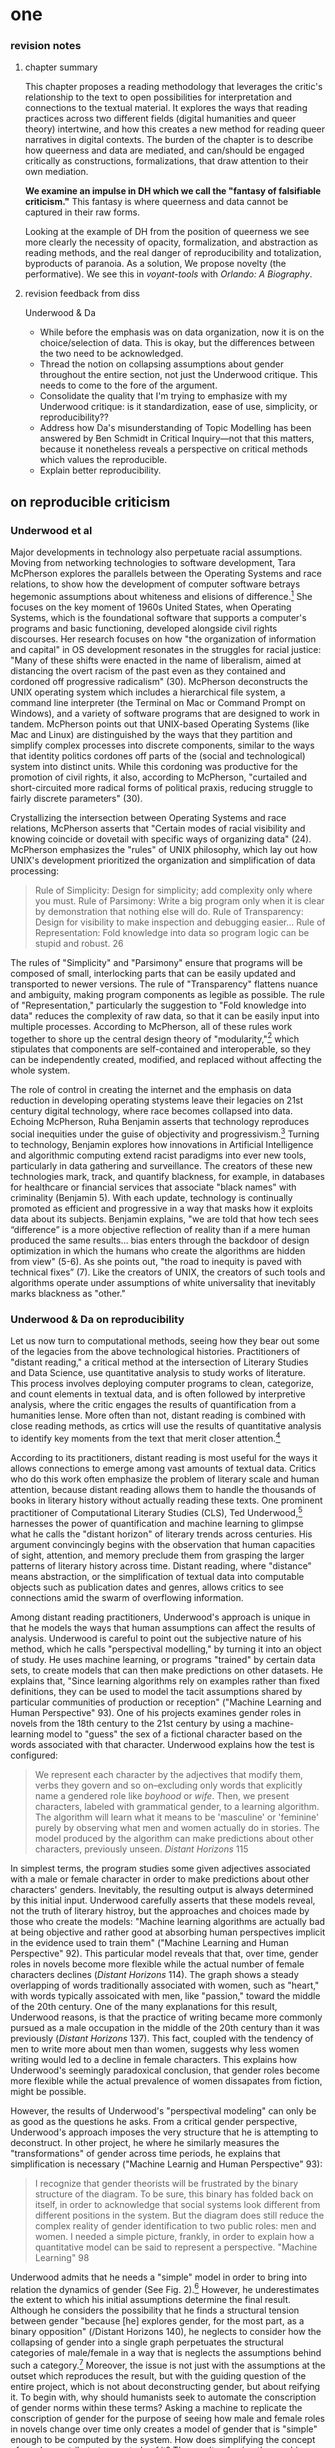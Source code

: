 * one

*** revision notes
**** chapter summary 
This chapter proposes a reading methodology that leverages the
critic's relationship to the text to open possibilities for
interpretation and connections to the textual material. It explores
the ways that reading practices across two different fields (digital
humanities and queer theory) intertwine, and how this creates a new
method for reading queer narratives in digital contexts. The burden of
the chapter is to describe how queerness and data are mediated, and
can/should be engaged critically as constructions, formalizations,
that draw attention to their own mediation.

*We examine an impulse in DH which we call the "fantasy of falsifiable
criticism."* This fantasy is where queerness and data cannot be
captured in their raw forms.

Looking at the example of DH from the position of queerness we see
more clearly the necessity of opacity, formalization, and abstraction
as reading methods, and the real danger of reproducibility and
totalization, byproducts of paranoia. As a solution, We propose
novelty (the performative). We see this in /voyant-tools/ with
/Orlando: A Biography/.

**** revision feedback from diss 

Underwood & Da
- While before the emphasis was on data organization, now it is on the
  choice/selection of data. This is okay, but the differences between
  the two need to be acknowledged. 
- Thread the notion on collapsing assumptions about gender throughout
  the entire section, not just the Underwood critique. This needs to
  come to the fore of the argument. 
- Consolidate the quality that I'm trying to emphasize with my
  Underwood critique: is it standardization, ease of use, simplicity,
  or reproducibility??
- Address how Da's misunderstanding of Topic Modelling has been
  answered by Ben Schmidt in Critical Inquiry---not that this matters,
  because it nonetheless reveals a perspective on critical methods
  which values the reproducible. 
- Explain better reproducibility. 


** on reproducible criticism
*** Underwood et al

Major developments in technology also perpetuate racial
assumptions. Moving from networking technologies to software
development, Tara McPherson explores the parallels between the
Operating Systems and race relations, to show how the development of
computer software betrays hegemonic assumptions about whiteness and
elisions of difference.[fn:1] She focuses on the key moment of 1960s
United States, when Operating Systems, which is the foundational
software that supports a computer's programs and basic functioning,
developed alongside civil rights discourses. Her research focuses on
how "the organization of information and capital" in OS development
resonates in the struggles for racial justice: "Many of these shifts
were enacted in the name of liberalism, aimed at distancing the overt
racism of the past even as they contained and cordoned off progressive
radicalism" (30). McPherson deconstructs the UNIX operating system
which includes a hierarchical file system, a command line interpreter
(the Terminal on Mac or Command Prompt on Windows), and a variety of
software programs that are designed to work in tandem. McPherson
points out that UNIX-based Operating Systems (like Mac and Linux) are
distinguished by the ways that they partition and simplify complex
processes into discrete components, similar to the ways that identity
politics cordones off parts of the (social and technological) system
into distinct units. While this cordoning was productive for the
promotion of civil rights, it also, according to McPherson, "curtailed
and short-circuited more radical forms of political praxis, reducing
struggle to fairly discrete parameters" (30).

Crystallizing the intersection between Operating Systems and race
relations, McPherson asserts that "Certain modes of racial visibility
and knowing coincide or dovetail with specific ways of organizing
data" (24). McPherson emphasizes the "rules" of UNIX philosophy, which
lay out how UNIX's development prioritized the organization and
simplification of data processing:
#+BEGIN_QUOTE
Rule of Simplicity: Design for simplicity; add complexity only where
you must. Rule of Parsimony: Write a big program only when it is clear
by demonstration that nothing else will do. Rule of Transparency:
Design for visibility to make inspection and debugging easier... Rule
of Representation: Fold knowledge into data so program logic can be
stupid and robust. 26
#+END_QUOTE
The rules of "Simplicity" and "Parsimony" ensure that programs will be
composed of small, interlocking parts that can be easily updated and
transported to newer versions. The rule of "Transparency" flattens
nuance and ambiguity, making program components as legible as
possible. The rule of "Representation," particularly the suggestion to
"Fold knowledge into data" reduces the complexity of raw data, so that
it can be easily input into multiple processes. According to
McPherson, all of these rules work together to shore up the central
design theory of "modularity,"[fn:2] which stipulates that components
are self-contained and interoperable, so they can be independently
created, modified, and replaced without affecting the whole system.

The role of control in creating the internet and the emphasis on data
reduction in developing operating stystems leave their legacies on
21st century digital technology, where race becomes collapsed into
data. Echoing McPherson, Ruha Benjamin asserts that technology
reproduces social inequities under the guise of objectivity and
progressivism.[fn:3] Turning to technology, Benjamin explores how
innovations in Artificial Intelligence and algorithmic computing
extend racist paradigms into ever new tools, particularly in data
gathering and surveillance. The creators of these new technologies
mark, track, and quantify blackness, for example, in databases for
healthcare or financial services that associate "black names" with
criminality (Benjamin 5). With each update, technology is continually
promoted as efficient and progressive in a way that masks how it
exploits data about its subjects. Benjamin explains, "we are told that
how tech sees “difference” is a more objective reflection of reality
than if a mere human produced the same results... bias enters through
the backdoor of design optimization in which the humans who create the
algorithms are hidden from view" (5-6). As she points out, "the road
to inequity is paved with technical fixes” (7). Like the creators of
UNIX, the creators of such tools and algorithms operate under
assumptions of white universality that inevitably marks blackness as
"other."

*** Underwood & Da on reproducibility

Let us now turn to computational methods, seeing how they bear out
some of the legacies from the above technological
histories. Practitioners of "distant reading," a critical method at
the intersection of Literary Studies and Data Science, use
quantitative analysis to study works of literature. This process
involves deploying computer programs to clean, categorize, and count
elements in textual data, and is often followed by interpretive
analysis, where the critic engages the results of quantification from
a humanities lense. More often than not, distant reading is combined
with close reading methods, as crtics will use the results of
quantitative analysis to identify key moments from the text that merit
closer attention.[fn:4]

According to its practitioners, distant reading is most useful for the
ways it allows connections to emerge among vast amounts of textual
data. Critics who do this work often emphasize the problem of literary
scale and human attention, because distant reading allows them to
handle the thousands of books in literary history without actually
reading these texts. One prominent practitioner of Computational
Literary Studies (CLS), Ted Underwood,[fn:5] harnesses the power of
quantification and machine learning to glimpse what he calls the
"distant horizon" of literary trends across centuries. His argument
convincingly begins with the observation that human capacities of
sight, attention, and memory preclude them from grasping the larger
patterns of literary history across time. Distant reading, where
"distance" means abstraction, or the simplification of textual data
into computable objects such as publication dates and genres, allows
critics to see connections amid the swarm of overflowing information.

Among distant reading practitioners, Underwood's approach is unique in
that he models the ways that human assumptions can affect the results
of analysis. Underwood is careful to point out the subjective nature
of his method, which he calls "perspectival modelling," by turning it
into an object of study. He uses machine learning, or programs
"trained" by certain data sets, to create models that can then make
predictions on other datasets. He explains that, "Since learning
algorithms rely on examples rather than fixed definitions, they can be
used to model the tacit assumptions shared by particular communities
of production or reception" ("Machine Learning and Human Perspective"
93). One of his projects examines gender roles in novels from the
18th century to the 21st century by using a machine-learning model to
"guess" the sex of a fictional character based on the words associated
with that character. Underwood explains how the test is configured:
#+BEGIN_QUOTE 
We represent each character by the adjectives that modify them, verbs
they govern and so on--excluding only words that explicitly name a
gendered role like /boyhood/ or /wife/. Then, we present characters,
labeled with grammatical gender, to a learning algorithm. The
algorithm will learn what it means to be 'masculine' or 'feminine'
purely by observing what men and women actually do in stories. The
model produced by the algorithm can make predictions about other
characters, previously unseen. /Distant Horizons/ 115
#+END_QUOTE
In simplest terms, the program studies some given adjectives
associated with a male or female character in order to make
predictions about other characters' genders. Inevitably, the resulting
output is always determined by this initial input. Underwood carefully
asserts that these models reveal, not the truth of literary histroy,
but the approaches and choices made by those who create the models:
"Machine learning algorithms are actually bad at being objective and
rather good at absorbing human perspectives implicit in the evidence
used to train them" ("Machine Learning and Human Perspective"
92). This particular model reveals that that, over time, gender roles
in novels become more flexible while the actual number of female
characters declines (/Distant Horizons/ 114). The graph shows a steady
overlapping of words traditionally associated with women, such as
"heart," with words typically assoicated with men, like "passion,"
toward the middle of the 20th century. One of the many explanations
for this result, Underwood reasons, is that the practice of writing
became more commonly pursued as a male occupation in the middle of the
20th century than it was previously (/Distant Horizons/ 137). This
fact, coupled with the tendency of men to write more about men than
women, suggests why less women writing would led to a decline in
female characters. This explains how Underwood's seemingly paradoxical conclusion, that gender roles become more flexible while the actual prevalence of women dissapates from fiction, might be possible.

However, the results of Underwood's "perspectival modeling" can only
be as good as the questions he asks. From a critical gender
perspective, Underwood's approach imposes the very structure that he
is attempting to deconstruct. In other project, he where he similarly
measures the "transformations" of gender across time periods, he
explains that simplification is necessary ("Machine Learnig and Human
Perspective" 93):
#+BEGIN_QUOTE
I recognize that gender theorists will be frustrated by the binary
structure of the diagram. To be sure, this binary has folded back on
itself, in order to acknowledge that social systems look different
from different positions in the system. But the diagram does still
reduce the complex reality of gender identification to two public
roles: men and women. I needed a simple picture, frankly, in order to
explain how a quantitative model can be said to represent a
perspective. "Machine Learning" 98
#+END_QUOTE
Underwood admits that he needs a "simple" model in order to bring into
relation the dynamics of gender (See Fig. 2).[fn:6] However, he
underestimates the extent to which his initial assumptions determine
the final result. Although he considers the possibility that he finds
a structural tension between gender "because [he] explores gender, for
the most part, as a binary opposition" (/Distant Horizons 140), he
neglects to consider how the collapsing of gender into a single graph
perpetuates the structural categories of male/female in a way that is
neglects the assumptions behind such a category.[fn:7] Moreover, the
issue is not just with the assumptions at the outset which reproduces
the result, but with the guiding question of the entire project, which
is not about deconstructing gender, but about reifying it. To begin
with, why should humanists seek to automate the conscription of gender
norms within these terms? Asking a machine to replicate the
conscription of gender for the purpose of seeing how male and female
roles in novels change over time only creates a model of gender that
is "simple" enough to be computed by the system. How does simplifying
the concept of gender contribute to our study of it? The results of
using the machine can only be as good as the questions we ask.

[[./img/Underwood.png]]

Critiquing scholars like Underwood, Nan Z. Da argues that quantitative
methods are ill-suited for literary criticism. She accusses Underwood
and other distant reading practitioners for trading "speed for
accuracy, and coverage for nuance" (620). Of her many gripes with
quantitative methods, which include "technical problems, logical
fallacies," and a "fundamental mismatch betwen the statistical tools
that are used and the objects to which they are applied" (601), she
emphasizes the lack of reproducible results, the idea that one
researcher's process can be reproduced by another with identical
output, which is essential to statistical methodologies. She
demonstrates with an experiment of Topic Modelling, which is the
processing of large texts in order to generate a number of "topics"
within the corpus. Researchers often use Topic Modelling as a way of
speed-reading a massive corpus to get a sense of what it is about
without having to actually look at the text. Da attempts to verify the
results of a Topic Modelling experiment by replicating the process on
her own machine, a replication that fails. She concludes that, "if the
method were effective, someone with comparable training should be able
to use the same parameters to get basically the same results"
(628-629).[fn:8] For Da, reproducibility of method is a benchmark for
reviewing and assessing the efficacy of quantification.

Despite their vastly different committments, scholars like Underwood
align with Da on the value that they place on reproducibility, which
is an ultimately conservative investment. Underwood demonstrates how
the critic reproduces their assumptions in the questions and data used
at the outset in a way that structures the final result. Da's emphasis
on the reproducible suggests that, to be useful, quantitative literary
criticism ought to resemble something more like statistical analysis:
if the method can be verified, can be copied and reproduced, then the
interpretive conditions might be universalized. 

*** Drucker's skewing the graphs

Underwood and Da overlook the way that quantification can be used to
disrupt assumptions or reveal the constructed nature of data. In
contrast to Underwood and Da, Johanna Drucker is careful to dispell
the illusion of "raw data," which comes already reduced to fit
whatever parameters required by analysis. Because data always
undergoes a transformation in order to be quantified, its complexity
is always reduced. As a result, Drucker argues, quantification
techniques such as visualizations in graphs and charts inevitably
misrepresent the data they are meant to convey. To illustrate this
process, Drucker presents a chart displaying the amount of books
published over several years. The chart appears to convey production
during this specific time period, but Drucker explains that
publication date is an arbitrary metric for capturing
production.[fn:9] She brings to the surface all the assumptions made
in such a metric, for example, the limitations of "novel" as a genre
and the connotations behind "published," which suggests date of
appearance, but has no indication of composition, editing, review,
distribution. Each piece of data carries with it the result of many
interpretive decisions, that carry with them varying degrees of
opacity, which are all necessary in order to present complex concepts
like book production as a bar on a chart. Drucker explains: "the
graphical presentation of supposedly self-evident
information... conceals these complexities, and the interpretative
factors that bring the numerics into being, under a guise of graphical
legibility" (Drucker par. 23).

To resist the reductions of "data," a term that deceptively connotes
that which is "given," Drucker proposes thinking of data as "capta,"
which suggests that which is taken. Drucker's "capta" is deliberately
creative, turning graphical expressions into expressive metrics:
components used for measurement, like lines or bars on a graph, break,
blur, or bleed into one another. Objects are not discrete entities,
but interact with the other objects in the visualization. For example,
in a bar graph of book publications by year, she warps the graphical
metrics, making some of them fuzzy, wider, shorter, in an attempt to
show that publication as a metric elides other information such as
composition, editing, purchasing, etc.

[[./img/Drucker.png]]

Emphasizing "capta" is a way of figuring elements that have been
reduced, resolved, or ignored in traditional quantitative
analysis. Drucker makes evident what is overlooked or assumed when
dealing with complex subjects by muddling (rather than simplifying)
the relationship between elements.

[The next step, which I want to take here, is to show how paying
attention to the assumptions (deconstructing) is a return to
embodiment. Allows us back into the concept of touching--mirrored in
the queer form section]

**** TODO add Mandell on gender as social construction
 

** intersection btw queer & digit
*** Butler on contact, embodiment


** Performativity/Movement

*** The value of alterneity over reproduction: performance
In the section on reproducibility, I discuss how Underwood's analysis
on gender differences reproduces his assumptions about gender dynamics
as oppositional, which he readily admits: "this chapter has discovered
stable 'structural positions' only because it explores gender, for the
most part, as a binary opposition" (/Distant Horizons/ 140). The
question then becomes, how can we move beyond reproducing assumptions
in our analysis? The answer is to shift the objective of analysis from
the the reproducible to the alternative. The first value that this
reading method proposes is that of /performance/. This value points to
the active qualities of critical analysis, emphasizing materiality and
sensitivity, movement and discovery. When reading is performative, the
process is more important than the product. To demonstrate this value
in practice, I turn to the work of Katherine Bode and Tanya Clement,
both of whom have deep investments with traditions of textual
scholarship, particularly the scholarship of Jerome McGann, that has
influenced early experiments with digital humanities in English
departments. Although their approaches vary in their specific topics,
methods, and results, they are connected in an investment for, in the
words of McGann, "imagining what we don't know" (82).

*** Bode's materiality,  critque of Underwood
--> bode emphasizes how inquiry implicates the researcher, who
generates at the same time that she analyzes data. Instead of looking
at what is being reproduced, look at how human engagement has
entangled with and created the object of analysis.

Begin the QLS work by examining gaps and biases: “quantitative
literary studies should begin by trying, as much as possible, to
consider the nature of ontological gaps and epistemological biases in
its evidence” (Bode "Model Away Bias" 97).

Katherine Bode offers a method that builds off the humanistic
approaches in textual scholarship and bibliography. Her work explores
the boundary between the humanities and social sciences in order to
reframe analysis as performative. Bode argues against the trend of
representationalism, "the idea that a knowing human agent symbolically
expresses – or represents – some thing-in-the-world (that thing is
unchanged by that expression, and that expression is more available or
apprehensible to the subject than the thing itself)--in digital
literary studies ("Data Beyond Representation" par. 2). Pushing
against this assumption of representation in computational modelling,
she explains that "entities don’t pre-exist engagements but are
generated in an ongoing or emergent way, by those intra-actions"
("Data Beyond Represenation" par. 2). This is not to say that one can
refrain from implication with the object of study. Rather, a
performative approach assumes such implication to be the starting
point of analysis: "all inquiries create boundaries (or cuts) in a
complex reality that can be organised in other ways; and all such
boundary-making practices are inevitably biased at the same time as
they are a condition of inquiry" (Data Beyond Representation
par. 16). The point, for Bode, is to examine "how... we inscribe the
boundaries we often presume to represent" ("Data Beyond Representation
par 11.)

Her current project, /Reading at the Interface/, examines the ways
that Australian literature has been characterized by various
"paratexts," or "writings about literature." The project explores
alternative understandings of Australian literature across various
platforms, including academic journals, newspapers, /Goodreads/, and
/Librarything/.


"In mining /Goodreads/, for instance, using a list of works defined by
an academic bibliography, I’m not interested in representing
discussion of “Australian literature” on Goodreads so much as in
materialising that platform in ways that cannot be separated from my
categories of analysis" (Data Beyond Representation par. 19).





For Bode, what statisticians value as “representativeness” or
“reproducibility” isn’t as important (within a humanities context) as
the materiality of the apparatus. Rather than attempt to secure a
factual or objective status of the data, we should double down on the
idiosyncracies of our tools. Accordingly, Bode suggests that we
approach literary databases in performative terms, taking a
self-conscious appraisal of the tools of analysis, as "effects of
material-semiotic engagements" ("Data Beyond Representation" 15).
- "at present, discussion of “representativeness” and
  “reproducibility” are bound up together, with the implication that
  if we can represent something accurately enough the results of
  analysis will be reproducible. Foregrounding the apparatus, by
  contrast, recognises that our knowledge making practices, as Karen
  Barad puts it, “contribute to, and are part of, the phenomena we
  describe”" (Bode "Data Beyond Representation, par. 26).

"I’m exploring what it might mean to conceive of literary databases as
apparatuses, in the sense the term is used in various scientific
disciplines, particularly physics. There, an apparatus is a specific
material configuration, including of physicists, wherein certain
properties become determinate, while others are excluded. One can’t
measure light as a particle and a wave using the same apparatus; but
that doesn’t mean that light is not one thing when it is measured as
the other. Although it must be said that the phenomena explored in
digital literary studies are much more diverse than those for which
apparatuses in physics are developed, I wonder if shifting to a
conception of measurements as effects of particular material
arrangements might help us to reframe some key debates in our field."
(Bode "Data Beyond Representation, par. 24).

*** Critique of Underwood's "sensitivity"---a focus on attention
Underwood overlooks the ways that quantitative literary analysis, or
distant reading, enables "sensitive" readings of textual
material. According to him, such methods are less useful for studying
a single text in depth and more useful for taking a long view of
larger corpora. He sets up an opposition between computer and human
reading: "Computational analysis of a text is more flexible than it
used to be, but it is still quite crude compared to human reading; it
helps mainly with questions where evidence is simply too big to fit in
a single reader's memory" (xxi). Underwood is right to point out that
a computer cannot draw inferences like a human can. However, his
emphasis on the role of memory opens up the ways that computers can
enhance human reading of smaller texts. What the computer properly
does is arrange a set of data--of any size--for human
consumption. This involves processing datasets into new formats that
can than be scrutinzed by a human reader. Underwood's goal, which is
"to find a perspective that makes the descriptions preferred by
eighteenth-, nineteenth-, and twentieth-century scholars all congruent
with each other," shows one potential objective for such reading
(/Distant Horizons/ 32). But there is more than one objective for
using quantitative methods regarding memory, and that is by
approaching memory, specifically human attention spans, as a drive,
rather than a hindrance. The computer can arrange text in a way that
harnesses the attention span of the reader.

*** Tanya Clement & Jerome McGann: performance --> discovery
Tanya Clement and Jerome McGann have written on how electronic
environments facilitate active experiences with text. Their analyses
draw attention to the ways that the reading process engages with the
situatedness of time, space, and textual objects that are entangled
within a complicated network of production and reception. Such a
reading process yields unexpected and alternative interpretive
possibilities. Clement's textual scholarship works with sound to
develop an hermeneutics that incorporates praxis, visualization,
embodiment, and play, toward a theory of performantive criticism. She
often questions how working with audio allows us to reconsider the
ways we approach electronic text. In one project, she explores how
visualizations of audio information can influence analysis. She puts
forth a theory of “play” in which the critic "performs" the work, much
like the way that musicians interpret a musical score. Clement makes
the analogy between musical scores and quantitative visualizations to
emphasize how both "create another level of abstraction with which the
interpreter engages" ("Distant Listening par. 7). These visualizations
use the audio analysis tool ProseVis to create dynamic spaces for the
reader to interact with a digitzed object. Using ProseVis, the reader
can navigate through the visualizations and manipulate the metrics for
analysis, in this case, the prosodic elements of Gertrude Stein's
poetry. Clement draws out the comparison between musical scores and
visualizations to emphasize the performative qualities of
analysis. She begins by describing the qualities of a musical score:

#+BEGIN_QUOTE
[I]t is read, but it is also meant to be played, to be spatialized in
time and embodied by voices (or instruments) within a certain physical
and hermeneutical context. I am arguing the same is true of
computational visualizations of text. One 'reads' a visualization, but
to 'play' the visualisation is to engage the spatialized
interpretation of that visualisation as an embodied reader in a
situated context within a specific hermeneutical framework. "Distant
Listening" par. 10
#+END_QUOTE

Like a musical score, which "point[s] toward many possible
interpretive 'results' or readings," visualizaions can provide a
starting ground for different pathways of analysis ("Distant
Listening" par. 12). Clement's scholarship on audio visualization
magnifies the importance of performance as an element in analysis. 

McGann's work on textual scholarshop similarly draws attention to the
effect of performance on interpretation, or performance /as/
interpretation, according to McGann. Along with Lisa Samuels, McGann
coins the concept of "deformance," which describes any activity that
distorts, disorders, or re-assembles literary texts to discover new
insights about its formal significance and meaning. They offer the
example of reading a poem backward, where “the critical and
interpretive question is not 'What does the poem mean?' but 'How do we
release or expose this poem’s possibilities for meaning?'"
(108). Deformance works by estranging the reader from her familiarity
of the text, and relies on the the volitality of meaning of particular
words that depend upon a multitude of factors, from antecedent
readings and pathways through that text, to the significance of
immanent elements such as typography and blank spaces, all of which
the reader can only process a limited amount. Digital tools might work
alongside this volatile potential for meaning, what McGann calls the
text's "quantum poetics." He explains that, “Aesthetic space is
organized like quantum space, where the ‘identity’ of the elements
making up the space are perceived to shift and change, even reverse
themselves, when measures of attention move across discrete quantum
levels” (183). McGann speculates that engaging with texts on a
computer could be as intimate a process as engaging with them on
paper, with the additional ability of manipulating and transforming
them in virtually infinite ways. Ideally, the tool should work as a
“prosthetic extension of that demand for critical reflection,” with
which the reader is able to feel her way through the text (18).

Clement and McGann's approaches facilitate a reading method that uses
computational tools in the aid of discovery. Human attention spans,
rather than represent the hurdle for computational methods to
overcome, offer an opportunity for re-imagining analysis as a process
deforming what we pay attention to. The unique affordance of digital
environments, according to McGann and Clement, is that they allow for
numerable interventions upon the textual object. The emphasis shifts
from viewing text as something stable and self-evident to something
dynamic and subject to different readings. As Clement explains: “A
model of textuality that represents text as a spatial and temporal
phenomenon might allow for interactions and representations in a
digital environment that, rather than insisting on fixity, foreground
principles of emergence” ("Rationale" 34).



** Misc
*** Altschuler and Weimar on reproducibility

--> reproducing something perfectly overlooks the ways that all
digital objects are unique, differentiated. Theory of textual
criticism which shows how ther are more interesting things to do then
create a digital "copy texte". 

This notion extends to digital humanist practitioners. 

they call to overturn the "unproblematic translatability of
information between the senses" while maintaining that reproduction is
the highest value. They argue to "texture the humanities", pointing
out that much of DH prioritizes the visual over other senses --
"privilege sight as the sense through which knowledge is accessible"
(74). Rightly so, they argue, “The textured DH we call for here
acknowledges that we cannot study knowledge only abstractly, apart
from the senses, and that we cannot study literature, art, and history
without including the history of embodied experiences” (74-75).
- “Touch This Page! uses 3-D printed facsimiles of raised-letter text
  to inspire reflection on the assumptions most people make about
  which senses are involved in reading” (82).

But they elide the one interesting trajectory when they place
reproduction over remediation/deformance. They state their aims: “to
expand the sensory accessibility of archives for all users and to do
so through the digital reproduction---rather than the translation---of
tactile knowledge” (76). Case example of the perfect reproduction:
- A scenario where “users... can download a visual copy with
descriptive data, engage with the text in virtual reality, and create
their own textured facsimile. This technology once more makes possible
the tactile reading experiences for which this volume was designed and
promises library patrons a richer engagement with touch than most
archives can currently provide---even in person (85-86). 

The use case scenario makes the assumption that a reproduction is the
ideal form of textuality, despite their asserted aims for "diversity
of embodied experiences":
- “we must avoid tilting after the fiction of some ideal digital
  surrogate---like a virtual reality system that would flawlessly
  mimic original objects---lest we become digital Pierre Menards,
  expending extensive energy to improve our reproductions to discover,
  at last, that only the original perfects represents itself… Instead,
  we envision in our tactile futures multiple strategies that could
  not only open up access to varied experiences---past and
  present---but also diversity the ways embodied experiences structure
  our digital worlds” (86).
- in order to open up “multiple strategies” and diversity embodied
  experiences, we need a theory of text that is capacious enough to
  accept variation and transmediation.
- This argument overlooks deformance is a solution: the ways that
  creating new texts, paratexts, creates new objects of knowledge. It
  overlooks the performative, ala McGann, Clement.

In this view, digital becomes a means of optimization, efficiency,
total knowledge and understanding.

* commands
c-c c-x f => create a new footnote
c-u c-c c-x f then select s => renumber footnotes

block quotes: #+BEGIN_QUOTE & #+END_QUOTE

* Footnotes

[fn:1] Tara McPherson’s “U.S. Operating Systems at Mid-Century: The
Intertwining of Race and UNIX," Race After The Internet, ed. Lisa
Nakamura and Peter A. Chow-White. Routledge, 2012.

[fn:2] Potentially revise and deepen this section by linking to Barad
& Haraway on situated knowledges and feminist science: Being modular
in itself isn't bad, as long as you are aware of the ways that
modularity creates limitations/reductions of data. Modularity needs a
critical awareness of its own tools.

[fn:3] Her work also extends Michelle Alexander's ideas from /The New
Jim Crow/ (2010), which argues that modern society perpetuates racist
violence and segregation by criminalizing race through the war on
drugs and mass incarceration.

[fn:4] Andrew Piper's methodology, which he calls "bifocal" reading,
demonstrates how distant and close reading are used together, with
distant reading providing the context or framework that guides close
reading"“We are no longer using our own judgments as benchmarks... but
explicitly constructing the context through which something is seen as
significant (and the means through which significance is
assessed).... It interweaves subjectivity with objects” (Piper,
Andrew. Enumerations: Data and Literary Study, 2018, 17).

[fn:5] Underwood, Ted. /Distant Horizons/, 2019.; Underwood,
Ted. “Machine Learning and Human Perspective.” PMLA, Vol. 35 No. 1,
January 2020, pp. 92-109.

[fn:6] He measures the "gendering of words used in characterization"
("Machine Learning and Human Perspective" 95), that is, gender
portrayed in novels by women and in novels by men. The verticle axis
visualizes the representation of words by women, and the horizontal by
men, with positive numbers signifying overrepresentation of these
terms. So terms on the top right are words that are used often by men
and women writers, and terms in the upper left and lower right are
ones used most often by women and men, respectively.

[fn:7] Add a quote here from Laura Mandell on F/M categories?

[fn:8] Da's emphasis on the “reproducible” in CLS extends Franco
Moretti's originating call for a “falsifiable criticism”: both
advocate for a methodology that is as reliable and verifiable as the
social sciences. According to Moretti: “Testing” literary
interpretations be the same process as in scientific disciplines --
demanding that interpretations are “coherent, univocal, and complete,”
and are tested against “data” that appears to contradict it (/Signs/
21). (another quote: “The day criticism gives up its battle cry ‘it is
possible to interpret this element in the following way,’ to replace
it with the much more prosaic, ‘the following interpretation is
impossible for such and such a reason,’ it will have taken a huge step
forward on the road of methodological solidity” (/Signs/ 22).)

[fn:9] Drucker implicitly refers to the first chapter from Franco
Moretti's /Graphs, Maps, Trees/ (2007), throughout which Moretti
graphs novels by their publication date between 1700 and 2000 and
draws conclusions about the relationship between genre and generations
of readers.

